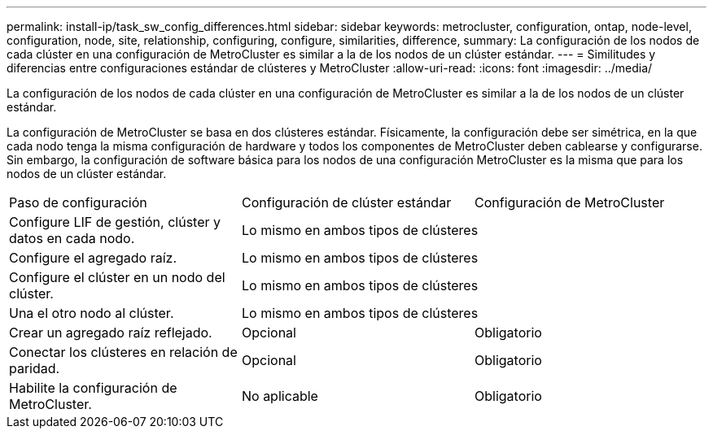 ---
permalink: install-ip/task_sw_config_differences.html 
sidebar: sidebar 
keywords: metrocluster, configuration, ontap, node-level, configuration, node, site, relationship, configuring, configure, similarities, difference, 
summary: La configuración de los nodos de cada clúster en una configuración de MetroCluster es similar a la de los nodos de un clúster estándar. 
---
= Similitudes y diferencias entre configuraciones estándar de clústeres y MetroCluster
:allow-uri-read: 
:icons: font
:imagesdir: ../media/


[role="lead"]
La configuración de los nodos de cada clúster en una configuración de MetroCluster es similar a la de los nodos de un clúster estándar.

La configuración de MetroCluster se basa en dos clústeres estándar. Físicamente, la configuración debe ser simétrica, en la que cada nodo tenga la misma configuración de hardware y todos los componentes de MetroCluster deben cablearse y configurarse. Sin embargo, la configuración de software básica para los nodos de una configuración MetroCluster es la misma que para los nodos de un clúster estándar.

|===


| Paso de configuración | Configuración de clúster estándar | Configuración de MetroCluster 


 a| 
Configure LIF de gestión, clúster y datos en cada nodo.
2+| Lo mismo en ambos tipos de clústeres 


 a| 
Configure el agregado raíz.
2+| Lo mismo en ambos tipos de clústeres 


 a| 
Configure el clúster en un nodo del clúster.
2+| Lo mismo en ambos tipos de clústeres 


 a| 
Una el otro nodo al clúster.
2+| Lo mismo en ambos tipos de clústeres 


 a| 
Crear un agregado raíz reflejado.
 a| 
Opcional
 a| 
Obligatorio



 a| 
Conectar los clústeres en relación de paridad.
 a| 
Opcional
 a| 
Obligatorio



 a| 
Habilite la configuración de MetroCluster.
 a| 
No aplicable
 a| 
Obligatorio

|===